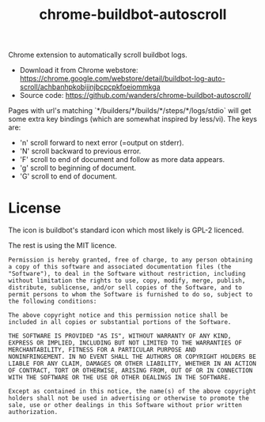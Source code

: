 #+TITLE: chrome-buildbot-autoscroll
#+STYLE:<style>html { font-family: sans-serif; font-size: 12pt; }</style>
#+OPTIONS: toc:nil num:nil

Chrome extension to automatically scroll buildbot logs.

 * Download it from Chrome webstore: https://chrome.google.com/webstore/detail/buildbot-log-auto-scroll/achbanhpkobijjnjbcpcpkfoeiommkga
 * Source code: https://github.com/wanders/chrome-buildbot-autoscroll/

Pages with url's matching `*/builders/*/builds/*/steps/*/logs/stdio`
will get some extra key bindings (which are somewhat inspired by
less/vi). The keys are:

 * 'n' scroll forward to next error (=output on stderr).
 * 'N' scroll backward to previous error.
 * 'F' scroll to end of document and follow as more data appears.
 * 'g' scroll to beginning of document.
 * 'G' scroll to end of document.


* License

The icon is buildbot's standard icon which most likely is GPL-2
licenced.

The rest is using the MIT licence.

#+BEGIN_EXAMPLE
Permission is hereby granted, free of charge, to any person obtaining
a copy of this software and associated documentation files (the
"Software"), to deal in the Software without restriction, including
without limitation the rights to use, copy, modify, merge, publish,
distribute, sublicense, and/or sell copies of the Software, and to
permit persons to whom the Software is furnished to do so, subject to
the following conditions:

The above copyright notice and this permission notice shall be
included in all copies or substantial portions of the Software.

THE SOFTWARE IS PROVIDED "AS IS", WITHOUT WARRANTY OF ANY KIND,
EXPRESS OR IMPLIED, INCLUDING BUT NOT LIMITED TO THE WARRANTIES OF
MERCHANTABILITY, FITNESS FOR A PARTICULAR PURPOSE AND
NONINFRINGEMENT. IN NO EVENT SHALL THE AUTHORS OR COPYRIGHT HOLDERS BE
LIABLE FOR ANY CLAIM, DAMAGES OR OTHER LIABILITY, WHETHER IN AN ACTION
OF CONTRACT, TORT OR OTHERWISE, ARISING FROM, OUT OF OR IN CONNECTION
WITH THE SOFTWARE OR THE USE OR OTHER DEALINGS IN THE SOFTWARE.

Except as contained in this notice, the name(s) of the above copyright
holders shall not be used in advertising or otherwise to promote the
sale, use or other dealings in this Software without prior written
authorization.
#+END_EXAMPLE
